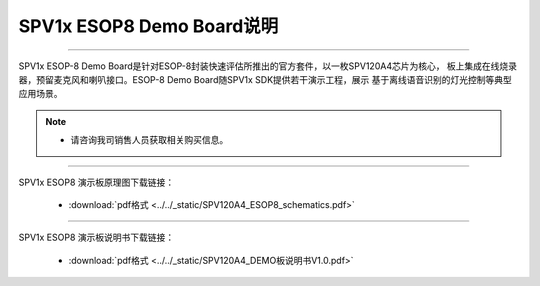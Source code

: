 .. _esop8-dev-board:

SPV1x ESOP8 Demo Board说明
===================================

.. image:: ../../_static/kiwi-esop8-demo-board.jpg
   :align: center

--------------------------------------------------------------------------

SPV1x ESOP-8 Demo Board是针对ESOP-8封装快速评估所推出的官方套件，以一枚SPV120A4芯片为核心，
板上集成在线烧录器，预留麦克风和喇叭接口。ESOP-8 Demo Board随SPV1x SDK提供若干演示工程，展示
基于离线语音识别的灯光控制等典型应用场景。

.. note::
    - 请咨询我司销售人员获取相关购买信息。

--------------------------------------------------------------------------

SPV1x ESOP8 演示板原理图下载链接： 

 - :download:`pdf格式 <../../_static/SPV120A4_ESOP8_schematics.pdf>`

--------------------------------------------------------------------------

SPV1x ESOP8 演示板说明书下载链接： 

 - :download:`pdf格式 <../../_static/SPV120A4_DEMO板说明书V1.0.pdf>`










